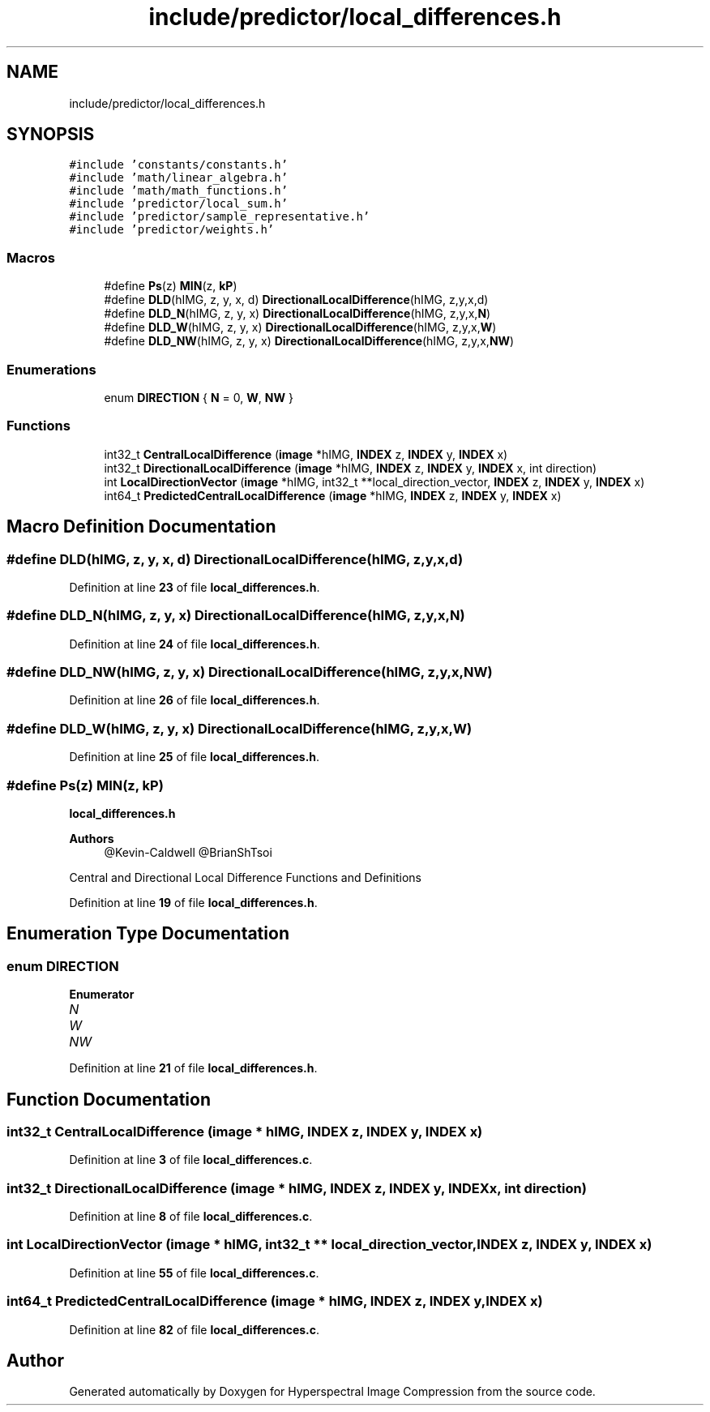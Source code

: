 .TH "include/predictor/local_differences.h" 3 "Version 1.0" "Hyperspectral Image Compression" \" -*- nroff -*-
.ad l
.nh
.SH NAME
include/predictor/local_differences.h
.SH SYNOPSIS
.br
.PP
\fC#include 'constants/constants\&.h'\fP
.br
\fC#include 'math/linear_algebra\&.h'\fP
.br
\fC#include 'math/math_functions\&.h'\fP
.br
\fC#include 'predictor/local_sum\&.h'\fP
.br
\fC#include 'predictor/sample_representative\&.h'\fP
.br
\fC#include 'predictor/weights\&.h'\fP
.br

.SS "Macros"

.in +1c
.ti -1c
.RI "#define \fBPs\fP(z)   \fBMIN\fP(z, \fBkP\fP)"
.br
.ti -1c
.RI "#define \fBDLD\fP(hIMG,  z,  y,  x,  d)   \fBDirectionalLocalDifference\fP(hIMG, z,y,x,d)"
.br
.ti -1c
.RI "#define \fBDLD_N\fP(hIMG,  z,  y,  x)   \fBDirectionalLocalDifference\fP(hIMG, z,y,x,\fBN\fP)"
.br
.ti -1c
.RI "#define \fBDLD_W\fP(hIMG,  z,  y,  x)   \fBDirectionalLocalDifference\fP(hIMG, z,y,x,\fBW\fP)"
.br
.ti -1c
.RI "#define \fBDLD_NW\fP(hIMG,  z,  y,  x)   \fBDirectionalLocalDifference\fP(hIMG, z,y,x,\fBNW\fP)"
.br
.in -1c
.SS "Enumerations"

.in +1c
.ti -1c
.RI "enum \fBDIRECTION\fP { \fBN\fP = 0, \fBW\fP, \fBNW\fP }"
.br
.in -1c
.SS "Functions"

.in +1c
.ti -1c
.RI "int32_t \fBCentralLocalDifference\fP (\fBimage\fP *hIMG, \fBINDEX\fP z, \fBINDEX\fP y, \fBINDEX\fP x)"
.br
.ti -1c
.RI "int32_t \fBDirectionalLocalDifference\fP (\fBimage\fP *hIMG, \fBINDEX\fP z, \fBINDEX\fP y, \fBINDEX\fP x, int direction)"
.br
.ti -1c
.RI "int \fBLocalDirectionVector\fP (\fBimage\fP *hIMG, int32_t **local_direction_vector, \fBINDEX\fP z, \fBINDEX\fP y, \fBINDEX\fP x)"
.br
.ti -1c
.RI "int64_t \fBPredictedCentralLocalDifference\fP (\fBimage\fP *hIMG, \fBINDEX\fP z, \fBINDEX\fP y, \fBINDEX\fP x)"
.br
.in -1c
.SH "Macro Definition Documentation"
.PP 
.SS "#define DLD(hIMG, z, y, x, d)   \fBDirectionalLocalDifference\fP(hIMG, z,y,x,d)"

.PP
Definition at line \fB23\fP of file \fBlocal_differences\&.h\fP\&.
.SS "#define DLD_N(hIMG, z, y, x)   \fBDirectionalLocalDifference\fP(hIMG, z,y,x,\fBN\fP)"

.PP
Definition at line \fB24\fP of file \fBlocal_differences\&.h\fP\&.
.SS "#define DLD_NW(hIMG, z, y, x)   \fBDirectionalLocalDifference\fP(hIMG, z,y,x,\fBNW\fP)"

.PP
Definition at line \fB26\fP of file \fBlocal_differences\&.h\fP\&.
.SS "#define DLD_W(hIMG, z, y, x)   \fBDirectionalLocalDifference\fP(hIMG, z,y,x,\fBW\fP)"

.PP
Definition at line \fB25\fP of file \fBlocal_differences\&.h\fP\&.
.SS "#define Ps(z)   \fBMIN\fP(z, \fBkP\fP)"
\fBlocal_differences\&.h\fP 
.PP
\fBAuthors\fP
.RS 4
@Kevin-Caldwell @BrianShTsoi
.RE
.PP
Central and Directional Local Difference Functions and Definitions 
.PP
Definition at line \fB19\fP of file \fBlocal_differences\&.h\fP\&.
.SH "Enumeration Type Documentation"
.PP 
.SS "enum \fBDIRECTION\fP"

.PP
\fBEnumerator\fP
.in +1c
.TP
\fB\fIN \fP\fP
.TP
\fB\fIW \fP\fP
.TP
\fB\fINW \fP\fP
.PP
Definition at line \fB21\fP of file \fBlocal_differences\&.h\fP\&.
.SH "Function Documentation"
.PP 
.SS "int32_t CentralLocalDifference (\fBimage\fP * hIMG, \fBINDEX\fP z, \fBINDEX\fP y, \fBINDEX\fP x)"

.PP
Definition at line \fB3\fP of file \fBlocal_differences\&.c\fP\&.
.SS "int32_t DirectionalLocalDifference (\fBimage\fP * hIMG, \fBINDEX\fP z, \fBINDEX\fP y, \fBINDEX\fP x, int direction)"

.PP
Definition at line \fB8\fP of file \fBlocal_differences\&.c\fP\&.
.SS "int LocalDirectionVector (\fBimage\fP * hIMG, int32_t ** local_direction_vector, \fBINDEX\fP z, \fBINDEX\fP y, \fBINDEX\fP x)"

.PP
Definition at line \fB55\fP of file \fBlocal_differences\&.c\fP\&.
.SS "int64_t PredictedCentralLocalDifference (\fBimage\fP * hIMG, \fBINDEX\fP z, \fBINDEX\fP y, \fBINDEX\fP x)"

.PP
Definition at line \fB82\fP of file \fBlocal_differences\&.c\fP\&.
.SH "Author"
.PP 
Generated automatically by Doxygen for Hyperspectral Image Compression from the source code\&.
